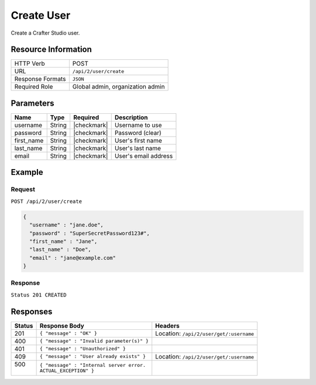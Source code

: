 .. .. include:: /includes/unicode-checkmark.rst

.. _crafter-studio-api-user-create:

===========
Create User
===========

Create a Crafter Studio user.

--------------------
Resource Information
--------------------

+----------------------------+-------------------------------------------------------------------+
|| HTTP Verb                 || POST                                                             |
+----------------------------+-------------------------------------------------------------------+
|| URL                       || ``/api/2/user/create``                                           |
+----------------------------+-------------------------------------------------------------------+
|| Response Formats          || ``JSON``                                                         |
+----------------------------+-------------------------------------------------------------------+
|| Required Role             || Global admin, organization admin                                 |
+----------------------------+-------------------------------------------------------------------+

----------
Parameters
----------

+---------------+-------------+---------------+--------------------------------------------------+
|| Name         || Type       || Required     || Description                                     |
+===============+=============+===============+==================================================+
|| username     || String     || |checkmark|  || Username to use                                 |
+---------------+-------------+---------------+--------------------------------------------------+
|| password     || String     || |checkmark|  || Password (clear)                                |
+---------------+-------------+---------------+--------------------------------------------------+
|| first_name   || String     || |checkmark|  || User's first name                               |
+---------------+-------------+---------------+--------------------------------------------------+
|| last_name    || String     || |checkmark|  || User's last name                                |
+---------------+-------------+---------------+--------------------------------------------------+
|| email        || String     || |checkmark|  || User's email address                            |
+---------------+-------------+---------------+--------------------------------------------------+

-------
Example
-------

^^^^^^^
Request
^^^^^^^

``POST /api/2/user/create``

.. code-block:: json

  {
    "username" : "jane.doe",
    "password" : "SuperSecretPassword123#",
    "first_name" : "Jane",
    "last_name" : "Doe",
    "email" : "jane@example.com"
  }

^^^^^^^^
Response
^^^^^^^^

``Status 201 CREATED``

---------
Responses
---------

+---------+---------------------------------------------------+-------------------------------------------+
|| Status || Response Body                                    || Headers                                  |
+=========+===================================================+===========================================+
|| 201    || ``{ "message" : "OK" }``                         || Location: ``/api/2/user/get/:username``  |
+---------+---------------------------------------------------+-------------------------------------------+
|| 400    || ``{ "message" : "Invalid parameter(s)" }``       ||                                          |
+---------+---------------------------------------------------+-------------------------------------------+
|| 401    || ``{ "message" : "Unauthorized" }``               ||                                          |
+---------+---------------------------------------------------+-------------------------------------------+
|| 409    || ``{ "message" : "User already exists" }``        || Location: ``/api/2/user/get/:username``  |
+---------+---------------------------------------------------+-------------------------------------------+
|| 500    || ``{ "message" : "Internal server error.``        ||                                          |
||        || ``ACTUAL_EXCEPTION" }``                          ||                                          |
+---------+---------------------------------------------------+-------------------------------------------+
